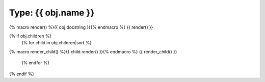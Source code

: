 Type: {{ obj.name }}
''''''''''''''''''''''''''

.. go:{{ obj.ref_type }}:: {{ obj.name }}

{% macro render() %}{{ obj.docstring }}{% endmacro %}
{{ render() }}

{% if obj.children %}
    {% for child in obj.children|sort %}
{% macro render_child() %}{{ child.render() }}{% endmacro %}
{{ render_child() }}
    {% endfor %}
{% endif %}


